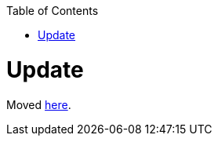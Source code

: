 :toc:
toc::[]

= Update

Moved https://github.com/devonfw/.github/blob/master/CONTRIBUTING.asciidoc#contributing[here].
